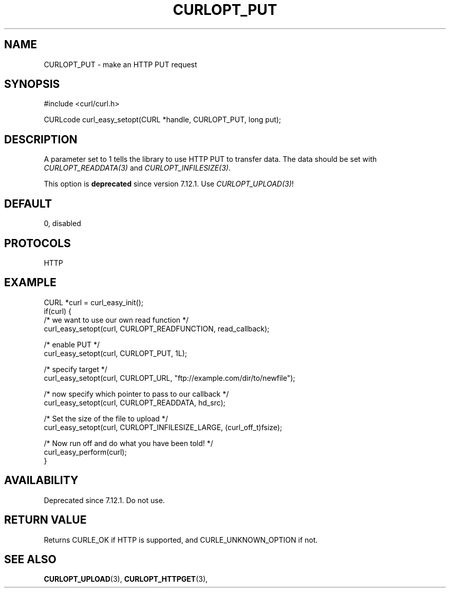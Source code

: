 .\" **************************************************************************
.\" *                                  _   _ ____  _
.\" *  Project                     ___| | | |  _ \| |
.\" *                             / __| | | | |_) | |
.\" *                            | (__| |_| |  _ <| |___
.\" *                             \___|\___/|_| \_\_____|
.\" *
.\" * Copyright (C) Daniel Stenberg, <daniel@haxx.se>, et al.
.\" *
.\" * This software is licensed as described in the file COPYING, which
.\" * you should have received as part of this distribution. The terms
.\" * are also available at https://curl.se/docs/copyright.html.
.\" *
.\" * You may opt to use, copy, modify, merge, publish, distribute and/or sell
.\" * copies of the Software, and permit persons to whom the Software is
.\" * furnished to do so, under the terms of the COPYING file.
.\" *
.\" * This software is distributed on an "AS IS" basis, WITHOUT WARRANTY OF ANY
.\" * KIND, either express or implied.
.\" *
.\" * SPDX-License-Identifier: curl
.\" *
.\" **************************************************************************
.\"
.TH CURLOPT_PUT 3 "January 02, 2023" "libcurl 8.0.1" "curl_easy_setopt options"

.SH NAME
CURLOPT_PUT \- make an HTTP PUT request
.SH SYNOPSIS
.nf
#include <curl/curl.h>

CURLcode curl_easy_setopt(CURL *handle, CURLOPT_PUT, long put);
.fi
.SH DESCRIPTION
A parameter set to 1 tells the library to use HTTP PUT to transfer data. The
data should be set with \fICURLOPT_READDATA(3)\fP and
\fICURLOPT_INFILESIZE(3)\fP.

This option is \fBdeprecated\fP since version 7.12.1. Use
\fICURLOPT_UPLOAD(3)\fP!
.SH DEFAULT
0, disabled
.SH PROTOCOLS
HTTP
.SH EXAMPLE
.nf
CURL *curl = curl_easy_init();
if(curl) {
  /* we want to use our own read function */
  curl_easy_setopt(curl, CURLOPT_READFUNCTION, read_callback);

  /* enable PUT */
  curl_easy_setopt(curl, CURLOPT_PUT, 1L);

  /* specify target */
  curl_easy_setopt(curl, CURLOPT_URL, "ftp://example.com/dir/to/newfile");

  /* now specify which pointer to pass to our callback */
  curl_easy_setopt(curl, CURLOPT_READDATA, hd_src);

  /* Set the size of the file to upload */
  curl_easy_setopt(curl, CURLOPT_INFILESIZE_LARGE, (curl_off_t)fsize);

  /* Now run off and do what you have been told! */
  curl_easy_perform(curl);
}
.fi
.SH AVAILABILITY
Deprecated since 7.12.1. Do not use.
.SH RETURN VALUE
Returns CURLE_OK if HTTP is supported, and CURLE_UNKNOWN_OPTION if not.
.SH "SEE ALSO"
.BR CURLOPT_UPLOAD "(3), " CURLOPT_HTTPGET "(3), "

